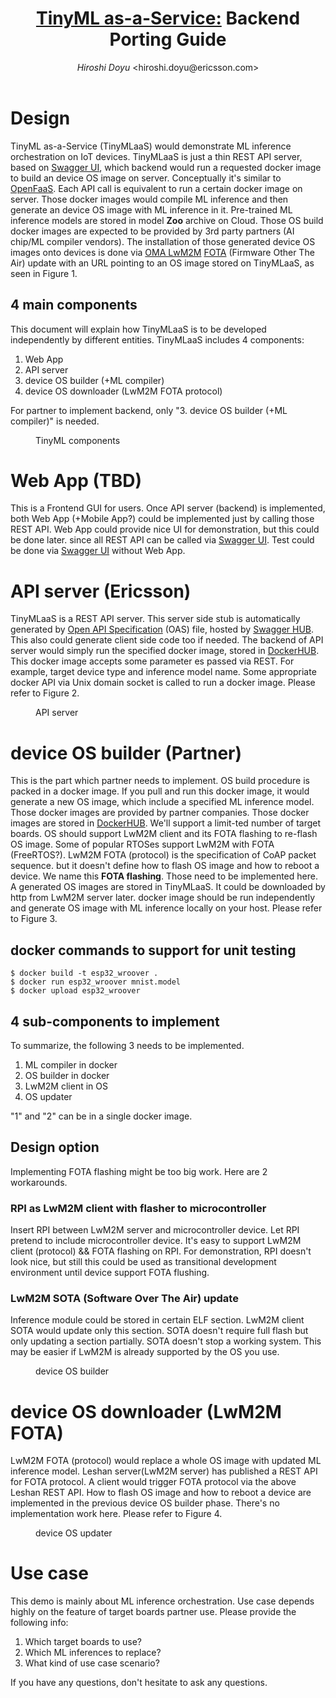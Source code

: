 #+TITLE: [[https://sched.co/TLCJ][TinyML as-a-Service:]] Backend Porting Guide
#+AUTHOR: [[hiroshi.doyu@ericsson.com][Hiroshi Doyu]] <hiroshi.doyu@ericsson.com>
#+EMAIL: hiroshi.doyu@ericsson.com

* Design
TinyML as-a-Service (TinyMLaaS) would demonstrate ML inference orchestration
on IoT devices.
TinyMLaaS is just a thin REST API server, based on [[https://swagger.io/tools/swagger-ui/][Swagger UI]],
which backend would run a requested docker image
to build an device OS image on server. Conceptually it's similar to [[https://www.openfaas.com/][OpenFaaS]].
Each API call is equivalent to run a certain docker image on server.
Those docker images would compile ML inference and
then generate an device OS image with ML inference in it.
Pre-trained ML inference models are stored in model **Zoo** archive on Cloud.
Those OS build docker images are expected to be provided
by 3rd party partners (AI chip/ML compiler vendors).
The installation of those generated device OS images onto devices is done
via [[https://www.omaspecworks.org/what-is-oma-specworks/iot/lightweight-m2m-lwm2m/][OMA LwM2M]] [[https://foundries.io/insights/2018/01/17/20180117-lwm2m-update/][FOTA]] (Firmware Other The Air) update
with an URL pointing to an OS image stored on TinyMLaaS,
as seen in Figure 1.

** 4 main components
This document will explain
how TinyMLaaS is to be developed independently by different entities.
TinyMLaaS includes 4 components:

1. Web App
2. API server
3. device OS builder (+ML compiler)
4. device OS downloader (LwM2M FOTA protocol)

For partner to implement backend,
only "3. device OS builder (+ML compiler)" is needed.

#+CAPTION: TinyML components
[[./images/arch.png]]


* Web App (TBD)
This is a Frontend GUI for users.
Once API server (backend) is implemented,
both Web App (+Mobile App?) could be implemented just by calling those REST API.
Web App could provide nice UI for demonstration, but this could be done later.
since all REST API can be called via [[https://swagger.io/tools/swagger-ui/][Swagger UI]].
Test could be done via [[https://swagger.io/tools/swagger-ui/][Swagger UI]] without Web App.

* API server (Ericsson)
TinyMLaaS is a REST API server. This server side stub is
automatically generated by [[https://www.openapis.org/][Open API Specification]] (OAS) file,
hosted by [[https://swagger.io/tools/swaggerhub/][Swagger HUB]]. This also could generate client side code too if needed.
The backend of API server would simply run the specified docker image,
stored in [[https://hub.docker.com/][DockerHUB]]. This docker image accepts some parameter es passed
via REST. For example, target device type and inference model name.
Some appropriate docker API via Unix domain socket is called
to run a docker image. Please refer to Figure 2.

#+CAPTION: API server
[[./images/arch_001.png]]


* device OS builder (Partner)
This is the part which partner needs to implement.
OS build procedure is packed in a docker image.
If you pull and run this docker image, it would generate a new OS image,
which include a specified ML inference model.
Those docker images are provided by partner companies.
Those docker images are stored in [[https://hub.docker.com/][DockerHUB]].
We'll support a limit-ted number of target boards.
OS should support LwM2M client and its FOTA flashing to re-flash OS image.
Some of popular RTOSes support LwM2M with FOTA (FreeRTOS?).
LwM2M FOTA (protocol) is the specification of CoAP packet sequence.
but it doesn't define how to flash OS image and how to reboot a device.
We name this **FOTA flashing**.
Those need to be implemented here.
A generated OS images are stored in TinyMLaaS.
It could be downloaded by http from LwM2M server later.
docker image should be run independently and
generate OS image with ML inference locally on your host.
 Please refer to Figure 3.

** docker commands to support for unit testing
#+BEGIN_SRC shell
$ docker build -t esp32_wroover .
$ docker run esp32_wroover mnist.model
$ docker upload esp32_wroover
#+END_SRC

** 4 sub-components to implement
To summarize, the following 3 needs to be implemented.
1. ML compiler in docker
2. OS builder in docker
3. LwM2M client in OS
4. OS updater
"1" and "2" can be in a single docker image.

** Design option
Implementing FOTA flashing might be too big work.
Here are 2 workarounds.

*** RPI as LwM2M client with flasher to microcontroller
Insert RPI between LwM2M server and microcontroller device.
Let RPI pretend to include microcontroller device.
It's easy to support LwM2M client (protocol) && FOTA flashing on RPI.
For demonstration, RPI doesn't look nice,
but still this could be used as transitional development environment
until device support FOTA flushing.

*** LwM2M SOTA (Software Over The Air) update
Inference module could be stored in certain ELF section.
LwM2M client SOTA would update only this section.
SOTA doesn't require full flash but only updating a section partially.
SOTA doesn't stop a working system.
This may be easier if LwM2M is already supported by the OS you use.



#+CAPTION: device OS builder
[[./images/arch_002.png]]


* device OS downloader (LwM2M FOTA)
LwM2M FOTA (protocol) would replace a whole OS image
with updated ML inference model.
Leshan server(LwM2M server) has published a REST API for FOTA protocol.
A client would trigger FOTA protocol via the above Leshan REST API.
How to flash OS image and how to reboot a device are implemented
in the previous device OS builder phase.
There's no implementation work here.
Please refer to Figure 4.

#+CAPTION: device OS updater
[[./images/arch_003.png]]


* Use case
This demo is mainly about ML inference orchestration.
Use case depends highly on the feature of target boards partner use.
Please provide the following info:

1. Which target boards to use?
2. Which ML inferences to replace?
3. What kind of use case scenario?

If you have any questions, don't hesitate to ask any questions.
